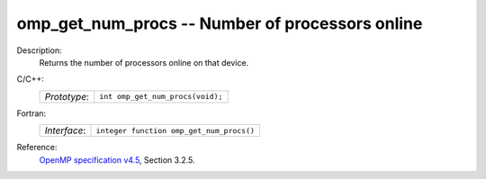 ..
  Copyright 1988-2022 Free Software Foundation, Inc.
  This is part of the GCC manual.
  For copying conditions, see the GPL license file

.. _omp_get_num_procs:

omp_get_num_procs -- Number of processors online
************************************************

Description:
  Returns the number of processors online on that device.

C/C++:
  .. list-table::

     * - *Prototype*:
       - ``int omp_get_num_procs(void);``

Fortran:
  .. list-table::

     * - *Interface*:
       - ``integer function omp_get_num_procs()``

Reference:
  `OpenMP specification v4.5 <https://www.openmp.org>`_, Section 3.2.5.